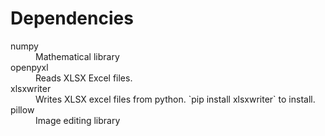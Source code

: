 
* Dependencies
- numpy :: Mathematical library
- openpyxl :: Reads XLSX Excel files.
- xlsxwriter :: Writes XLSX excel files from python. `pip install xlsxwriter` to install.
- pillow :: Image editing library
  
